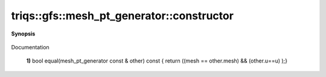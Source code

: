 ..
   Generated automatically by cpp2rst

.. highlight:: c
.. role:: red
.. role:: green
.. role:: param
.. role:: cppbrief


.. _mesh_pt_generator_constructor:

triqs::gfs::mesh_pt_generator::constructor
==========================================


**Synopsis**

 .. rst-class:: cppsynopsis

    1. | :cppbrief:`do NOT check = of mesh, otherwise e.g. block iterator does not work (infinite loop...)`
       | :red:`mesh_pt_generator` ()

    2. | :red:`mesh_pt_generator` (const MeshType * :param:`m`, bool :param:`atEnd` = false)

Documentation



 **1)**         bool equal(mesh_pt_generator const & other) const { return ((mesh == other.mesh) && (other.u==u) );}